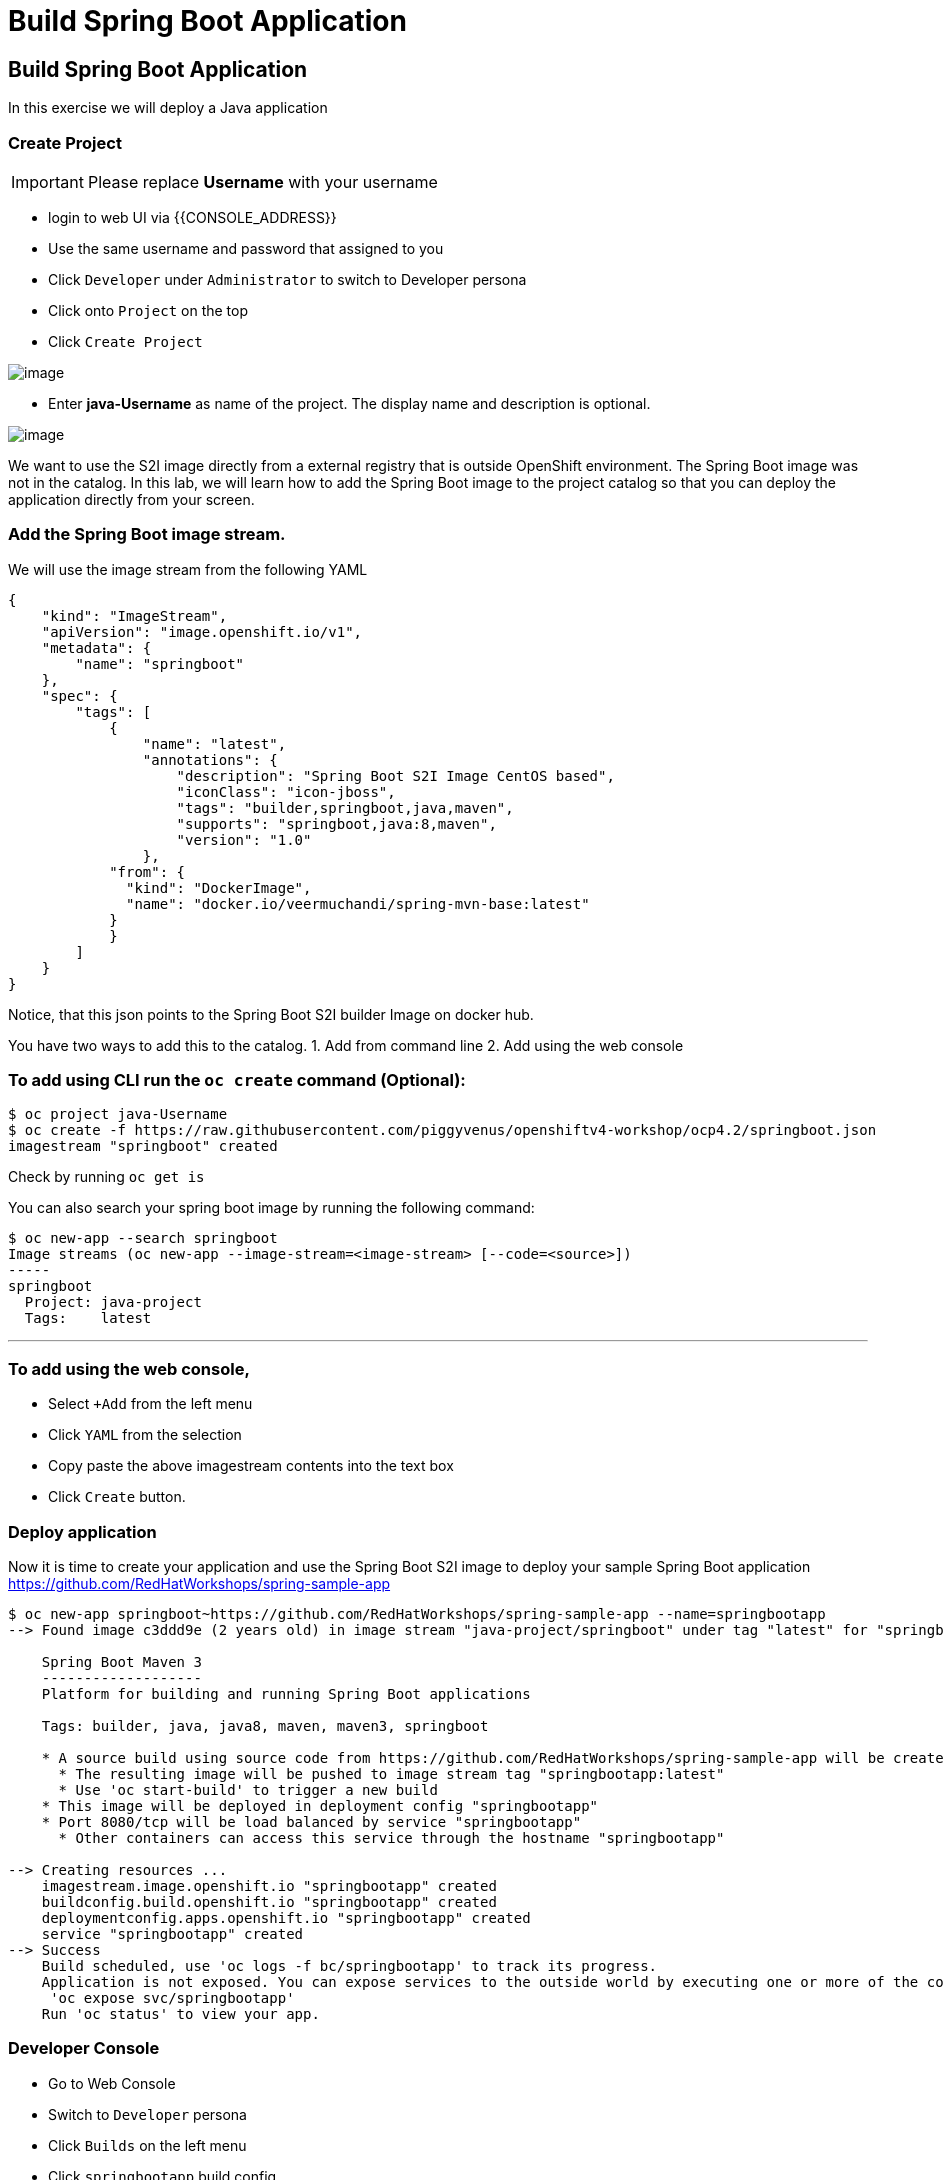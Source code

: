 [[custom-java-app]]
= Build Spring Boot Application

== Build Spring Boot Application

In this exercise we will deploy a Java application

=== Create Project
IMPORTANT: Please replace *Username* with your username

- login to web UI via {{CONSOLE_ADDRESS}}
- Use the same username and password that assigned to you
- Click `Developer` under `Administrator` to switch to Developer persona
- Click onto `Project` on the top
- Click `Create Project`

image::dev-project.png[image]

- Enter *java-Username* as name of the project. The display name and description is optional.

image::create-project.png[image]

We want to use the S2I image directly from a external registry
that is outside OpenShift environment. The Spring Boot image was not in
the catalog. In this lab, we will learn how to add the Spring Boot image
to the project catalog so that you can deploy the application directly
from your screen.

=== Add the Spring Boot image stream.

We will use the image stream from the following YAML

....
{
    "kind": "ImageStream",
    "apiVersion": "image.openshift.io/v1",
    "metadata": {
        "name": "springboot"
    },
    "spec": {
        "tags": [
            {
                "name": "latest",
                "annotations": {
                    "description": "Spring Boot S2I Image CentOS based",
                    "iconClass": "icon-jboss",
                    "tags": "builder,springboot,java,maven",
                    "supports": "springboot,java:8,maven",
                    "version": "1.0"
                },
            "from": {
              "kind": "DockerImage",
              "name": "docker.io/veermuchandi/spring-mvn-base:latest"
            }
            }
        ]
    }
}
....

Notice, that this json points to the Spring Boot S2I builder Image on
docker hub.

You have two ways to add this to the catalog.
1. Add from command line
2. Add using the web console

=== To add using CLI run the `oc create` command (Optional):

....
$ oc project java-Username
$ oc create -f https://raw.githubusercontent.com/piggyvenus/openshiftv4-workshop/ocp4.2/springboot.json
imagestream "springboot" created
....

Check by running `oc get is`

You can also search your spring boot image by running the following
command:

....
$ oc new-app --search springboot
Image streams (oc new-app --image-stream=<image-stream> [--code=<source>])
-----
springboot
  Project: java-project
  Tags:    latest
....

'''''

=== To add using the web console,

- Select `+Add` from the left menu
- Click `YAML` from the selection
- Copy paste the above imagestream contents into the text box
- Click `Create` button.

=== Deploy application

Now it is time to create your application and use the Spring Boot S2I image to deploy your sample Spring Boot application
https://github.com/RedHatWorkshops/spring-sample-app
....
$ oc new-app springboot~https://github.com/RedHatWorkshops/spring-sample-app --name=springbootapp
--> Found image c3ddd9e (2 years old) in image stream "java-project/springboot" under tag "latest" for "springboot"

    Spring Boot Maven 3
    -------------------
    Platform for building and running Spring Boot applications

    Tags: builder, java, java8, maven, maven3, springboot

    * A source build using source code from https://github.com/RedHatWorkshops/spring-sample-app will be created
      * The resulting image will be pushed to image stream tag "springbootapp:latest"
      * Use 'oc start-build' to trigger a new build
    * This image will be deployed in deployment config "springbootapp"
    * Port 8080/tcp will be load balanced by service "springbootapp"
      * Other containers can access this service through the hostname "springbootapp"

--> Creating resources ...
    imagestream.image.openshift.io "springbootapp" created
    buildconfig.build.openshift.io "springbootapp" created
    deploymentconfig.apps.openshift.io "springbootapp" created
    service "springbootapp" created
--> Success
    Build scheduled, use 'oc logs -f bc/springbootapp' to track its progress.
    Application is not exposed. You can expose services to the outside world by executing one or more of the commands below:
     'oc expose svc/springbootapp'
    Run 'oc status' to view your app.
....


=== Developer Console

- Go to Web Console
- Switch to `Developer` persona
- Click `Builds` on the left menu
- Click `springbootapp` build config
- Click `Builds` tab
- Click `springbootapp-1`
- Click `Logs` tab -> scroll to the bottom
- If you see `Push successful`, it means build has completed.

....
Writing manifest to image destination
Storing signatures
Successfully pushed image-registry.openshift-image-registry.svc:5000/java-project/springbootapp@sha256:0bea0c6eaaf4acb1fe09319b4f0f99cceffb03aa7bfb727b87742b9419ab3a93
Push successful
....

- Click `Topology` on the left menu
- Click onto the center of the springboot icon
- Click `view logs` to view log from the Java process

image::view-logs.png[image]

=== Create Route from a Service

A service is a grouping of pods that are running on the cluster based on a set
of labels (selector). Services provide important features that are standardized
across the cluster: internal load-balancing, service discovery between
applications, and features to support zero-downtime application deployments.
Backing pods can be added to or removed from a service arbitrarily while the
service remains consistently available, enabling anything that depends on the
service to refer to it at a consistent address.
Services are assigned an IP address and port pair that, when accessed, proxy to
an appropriate backing pod.


A router uses the service selector to find the service and the endpoints backing
the service. When both router and service provide load balancing, OpenShift
Container Platform uses the router load balancing. A router detects relevant
changes in the IP addresses of its services and adapts its configuration accordingly.

- Use terminal to login
....
$ oc project
$ oc get svc
NAME            TYPE        CLUSTER-IP      EXTERNAL-IP   PORT(S)    AGE
springbootapp   ClusterIP   172.30.107.19   <none>        8080/TCP   107m
$ oc expose svc springbootapp
route.route.openshift.io/springbootapp exposed
....

=== Check the Route

- From `Developer` persona
- Click `Topology`
- Click on the route link from the springboot icon

image::route-link.png[image]

- Congratulations! You have deployed a Java Spring Boot Application.

=== Debugging Application
You may wonder how do we debug the application on the container platform.
Now, let take a look at the OpenShift's aggregated logging console.

- Go to the web console {{CONSOLE_ADDRESS}}
- Make sure you are using `Developer` persona
- Click `Topology`
- Click onto the middle of the icon
- Click on the name of the pod on the details page
- Click `Actions` -> `Delete Pod`
- Wait for the pod to come up as `Running`
- Click `Actions` -> `Delete Pod`
- Switch to `Administrator` persona
- Click `Monitoring` on the left menu
- Click `Logging` to access the Logging Console
- Click `htpasswd` to login using your username and Password
- Click `Allow selected permissions`
- you should get to a screen as shown below

image::kibana.png[image]

NOTE: if nothing show, pick a 1 hour time range instead

- Under `Available Fields`, click `add` next to `kubernetes.namespace_name`

image::available-fields.png[image]

- Click `add` next to `message`
- Click `Add a filter +` on the top
- Add filter to search for `message` `is one of` `Started` as shown below

image::add-filter.png[image]

- Click `Save`
- Search result is shown as below.

image::search-log.png[image]

With the aggregated logging, you will be able to see not only the logs from current running pod and also all the logs from the application. Also, logging is fully integrated with the RABC on OpenShift.
